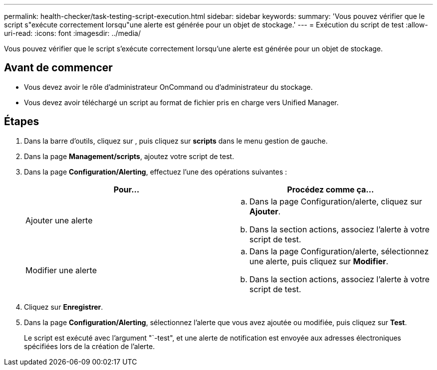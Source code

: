 ---
permalink: health-checker/task-testing-script-execution.html 
sidebar: sidebar 
keywords:  
summary: 'Vous pouvez vérifier que le script s"exécute correctement lorsqu"une alerte est générée pour un objet de stockage.' 
---
= Exécution du script de test
:allow-uri-read: 
:icons: font
:imagesdir: ../media/


[role="lead"]
Vous pouvez vérifier que le script s'exécute correctement lorsqu'une alerte est générée pour un objet de stockage.



== Avant de commencer

* Vous devez avoir le rôle d'administrateur OnCommand ou d'administrateur du stockage.
* Vous devez avoir téléchargé un script au format de fichier pris en charge vers Unified Manager.




== Étapes

. Dans la barre d'outils, cliquez sur *image:../media/clusterpage-settings-icon.gif[""]*, puis cliquez sur *scripts* dans le menu gestion de gauche.
. Dans la page *Management/scripts*, ajoutez votre script de test.
. Dans la page *Configuration/Alerting*, effectuez l'une des opérations suivantes :
+
|===
| Pour... | Procédez comme ça... 


 a| 
Ajouter une alerte
 a| 
.. Dans la page Configuration/alerte, cliquez sur *Ajouter*.
.. Dans la section actions, associez l'alerte à votre script de test.




 a| 
Modifier une alerte
 a| 
.. Dans la page Configuration/alerte, sélectionnez une alerte, puis cliquez sur *Modifier*.
.. Dans la section actions, associez l'alerte à votre script de test.


|===
. Cliquez sur *Enregistrer*.
. Dans la page *Configuration/Alerting*, sélectionnez l'alerte que vous avez ajoutée ou modifiée, puis cliquez sur *Test*.
+
Le script est exécuté avec l'argument "`-test", et une alerte de notification est envoyée aux adresses électroniques spécifiées lors de la création de l'alerte.


